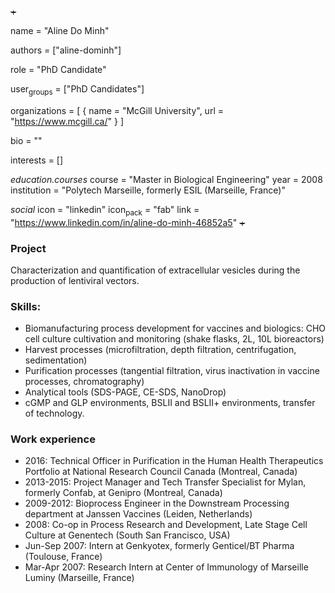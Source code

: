 +++
# Display name
name = "Aline Do Minh"

# Username (this should match the folder name)
authors = ["aline-dominh"]

# Lab position or title
role = "PhD Candidate"

# Organizational group(s) that the user belongs to. Refer to the 'user_groups'
# variable located at /content/people/people.org for valid options.
user_groups = ["PhD Candidates"]

# List any organizations in the format [ {name="org1", url="url1"}, ... ]
organizations = [ { name = "McGill University", url = "https://www.mcgill.ca/" } ]

bio = ""

# List any interests in the format ["interest1", "interest2"]
interests = []

# Education
[[education.courses]]
  course = "Master in Biological Engineering"
  year = 2008
  institution = "Polytech Marseille, formerly ESIL (Marseille, France)"

# Social/Academic Networking
[[social]]
  icon = "linkedin"
  icon_pack = "fab"
  link = "https://www.linkedin.com/in/aline-do-minh-46852a5"
+++

*** Project
Characterization and quantification of extracellular vesicles during the
production of lentiviral vectors.

*** Skills:
- Biomanufacturing process development for vaccines and biologics: CHO cell
  culture cultivation and monitoring (shake flasks, 2L, 10L bioreactors)
- Harvest processes (microfiltration, depth filtration, centrifugation,
  sedimentation)
- Purification processes (tangential filtration, virus inactivation in vaccine
  processes, chromatography)
- Analytical tools (SDS-PAGE, CE-SDS, NanoDrop)
- cGMP and GLP environments, BSLII and BSLII+ environments, transfer of
  technology.

*** Work experience
- 2016: Technical Officer in Purification in the Human Health Therapeutics
  Portfolio at National Research Council Canada (Montreal, Canada)
- 2013-2015: Project Manager and Tech Transfer Specialist for Mylan, formerly
  Confab, at Genipro (Montreal, Canada)
- 2009-2012: Bioprocess Engineer in the Downstream Processing department at Janssen Vaccines (Leiden, Netherlands)
- 2008: Co-op in Process Research and Development, Late Stage Cell Culture at
  Genentech (South San Francisco, USA)
- Jun-Sep 2007: Intern at Genkyotex, formerly Genticel/BT Pharma (Toulouse,
  France)
- Mar-Apr 2007: Research Intern at Center of Immunology of Marseille Luminy
  (Marseille, France)
